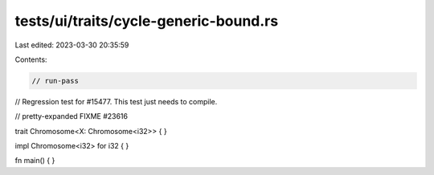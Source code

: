 tests/ui/traits/cycle-generic-bound.rs
======================================

Last edited: 2023-03-30 20:35:59

Contents:

.. code-block:: rs

    // run-pass
// Regression test for #15477. This test just needs to compile.

// pretty-expanded FIXME #23616

trait Chromosome<X: Chromosome<i32>> {
}

impl Chromosome<i32> for i32 { }

fn main() { }


